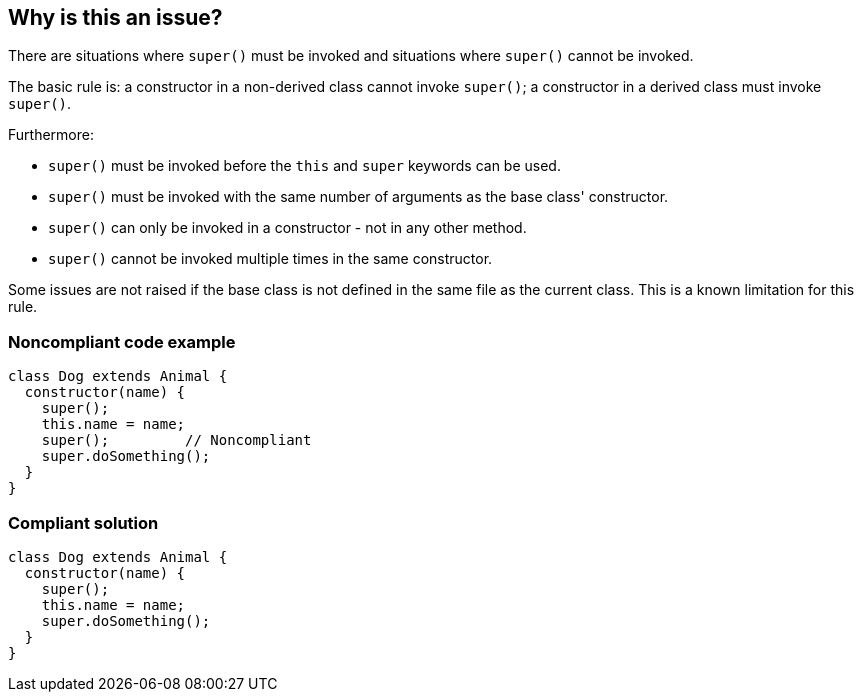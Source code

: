 == Why is this an issue?

There are situations where ``++super()++`` must be invoked and situations where ``++super()++`` cannot be invoked.


The basic rule is: a constructor in a non-derived class cannot invoke ``++super()++``; a constructor in a derived class must invoke ``++super()++``.


Furthermore:

* ``++super()++`` must be invoked before the ``++this++`` and ``++super++`` keywords can be used.
* ``++super()++`` must be invoked with the same number of arguments as the base class' constructor.
* ``++super()++`` can only be invoked in a constructor - not in any other method.
* ``++super()++`` cannot be invoked multiple times in the same constructor.

Some issues are not raised if the base class is not defined in the same file as the current class. This is a known limitation for this rule.


=== Noncompliant code example

[source,javascript]
----
class Dog extends Animal {
  constructor(name) {
    super();
    this.name = name;
    super();         // Noncompliant
    super.doSomething();
  }
}
----


=== Compliant solution

[source,javascript]
----
class Dog extends Animal {
  constructor(name) {
    super();
    this.name = name;
    super.doSomething();
  }
}
----



ifdef::env-github,rspecator-view[]

'''
== Implementation Specification
(visible only on this page)

=== Message

Lacked a call of 'super()' in some code paths.

Expected to call 'super()'.

Unexpected duplicate 'super()'.

Unexpected 'super()' because 'super' is not a constructor.

Unexpected 'super()'.

'super'|'this' is not allowed before 'super()'.


'''
== Comments And Links
(visible only on this page)

=== supercedes: S3833

endif::env-github,rspecator-view[]
